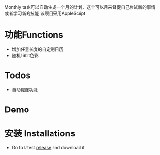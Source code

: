 Monthly task可以自动生成一个月的计划，这个可以用来督促自己尝试新的事情或者学习新的技能
该项目采用AppleScript
* 功能Functions
  + 增加任意长度的自定制日历
  + 随机16bit色彩

* Todos
  + 自动提醒功能

* Demo
[[./misc/demo.gif]]

* 安装 Installations
  + Go to latest [[https://github.com/Grox-Ni/monthly_task/releases][release]] and download it
